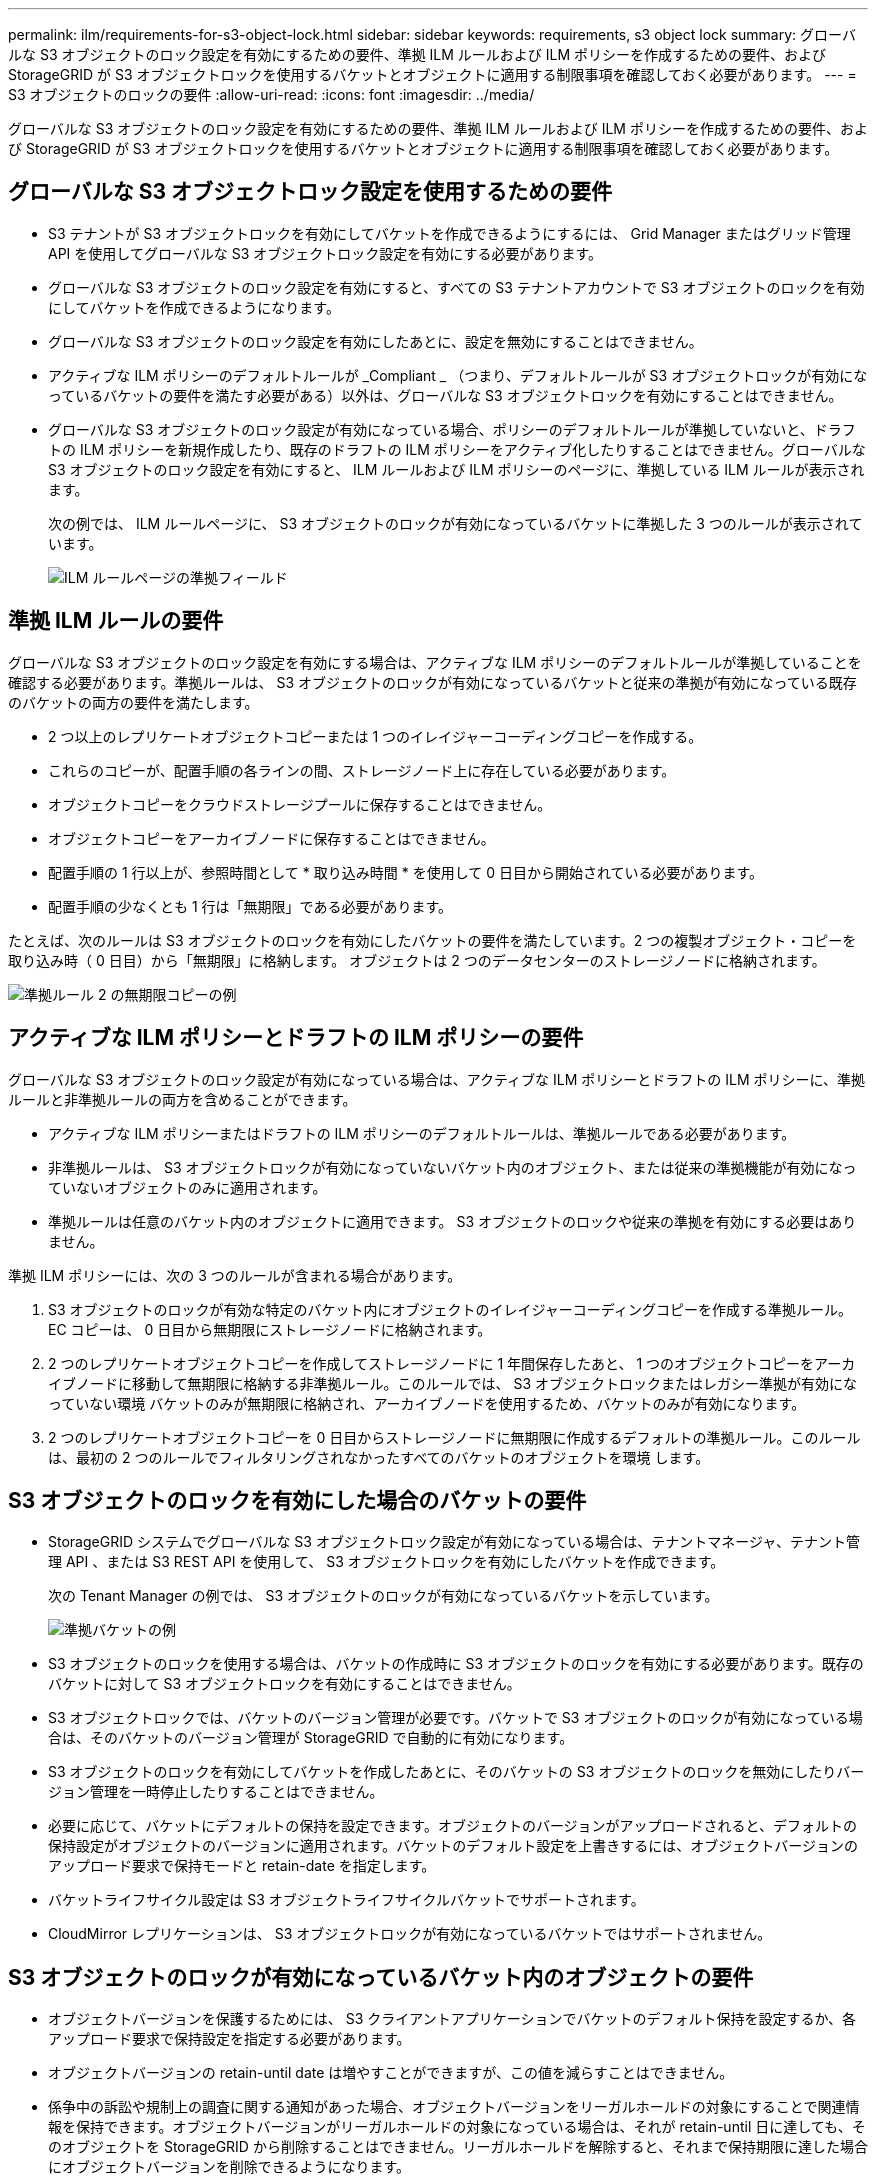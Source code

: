 ---
permalink: ilm/requirements-for-s3-object-lock.html 
sidebar: sidebar 
keywords: requirements, s3 object lock 
summary: グローバルな S3 オブジェクトのロック設定を有効にするための要件、準拠 ILM ルールおよび ILM ポリシーを作成するための要件、および StorageGRID が S3 オブジェクトロックを使用するバケットとオブジェクトに適用する制限事項を確認しておく必要があります。 
---
= S3 オブジェクトのロックの要件
:allow-uri-read: 
:icons: font
:imagesdir: ../media/


[role="lead"]
グローバルな S3 オブジェクトのロック設定を有効にするための要件、準拠 ILM ルールおよび ILM ポリシーを作成するための要件、および StorageGRID が S3 オブジェクトロックを使用するバケットとオブジェクトに適用する制限事項を確認しておく必要があります。



== グローバルな S3 オブジェクトロック設定を使用するための要件

* S3 テナントが S3 オブジェクトロックを有効にしてバケットを作成できるようにするには、 Grid Manager またはグリッド管理 API を使用してグローバルな S3 オブジェクトロック設定を有効にする必要があります。
* グローバルな S3 オブジェクトのロック設定を有効にすると、すべての S3 テナントアカウントで S3 オブジェクトのロックを有効にしてバケットを作成できるようになります。
* グローバルな S3 オブジェクトのロック設定を有効にしたあとに、設定を無効にすることはできません。
* アクティブな ILM ポリシーのデフォルトルールが _Compliant _ （つまり、デフォルトルールが S3 オブジェクトロックが有効になっているバケットの要件を満たす必要がある）以外は、グローバルな S3 オブジェクトロックを有効にすることはできません。
* グローバルな S3 オブジェクトのロック設定が有効になっている場合、ポリシーのデフォルトルールが準拠していないと、ドラフトの ILM ポリシーを新規作成したり、既存のドラフトの ILM ポリシーをアクティブ化したりすることはできません。グローバルな S3 オブジェクトのロック設定を有効にすると、 ILM ルールおよび ILM ポリシーのページに、準拠している ILM ルールが表示されます。
+
次の例では、 ILM ルールページに、 S3 オブジェクトのロックが有効になっているバケットに準拠した 3 つのルールが表示されています。

+
image::../media/compliance_fields_on_ilm_rules_page.png[ILM ルールページの準拠フィールド]





== 準拠 ILM ルールの要件

グローバルな S3 オブジェクトのロック設定を有効にする場合は、アクティブな ILM ポリシーのデフォルトルールが準拠していることを確認する必要があります。準拠ルールは、 S3 オブジェクトのロックが有効になっているバケットと従来の準拠が有効になっている既存のバケットの両方の要件を満たします。

* 2 つ以上のレプリケートオブジェクトコピーまたは 1 つのイレイジャーコーディングコピーを作成する。
* これらのコピーが、配置手順の各ラインの間、ストレージノード上に存在している必要があります。
* オブジェクトコピーをクラウドストレージプールに保存することはできません。
* オブジェクトコピーをアーカイブノードに保存することはできません。
* 配置手順の 1 行以上が、参照時間として * 取り込み時間 * を使用して 0 日目から開始されている必要があります。
* 配置手順の少なくとも 1 行は「無期限」である必要があります。


たとえば、次のルールは S3 オブジェクトのロックを有効にしたバケットの要件を満たしています。2 つの複製オブジェクト・コピーを取り込み時（ 0 日目）から「無期限」に格納します。 オブジェクトは 2 つのデータセンターのストレージノードに格納されます。

image::../media/compliant_rule_two_copies_forever.png[準拠ルール 2 の無期限コピーの例]



== アクティブな ILM ポリシーとドラフトの ILM ポリシーの要件

グローバルな S3 オブジェクトのロック設定が有効になっている場合は、アクティブな ILM ポリシーとドラフトの ILM ポリシーに、準拠ルールと非準拠ルールの両方を含めることができます。

* アクティブな ILM ポリシーまたはドラフトの ILM ポリシーのデフォルトルールは、準拠ルールである必要があります。
* 非準拠ルールは、 S3 オブジェクトロックが有効になっていないバケット内のオブジェクト、または従来の準拠機能が有効になっていないオブジェクトのみに適用されます。
* 準拠ルールは任意のバケット内のオブジェクトに適用できます。 S3 オブジェクトのロックや従来の準拠を有効にする必要はありません。


準拠 ILM ポリシーには、次の 3 つのルールが含まれる場合があります。

. S3 オブジェクトのロックが有効な特定のバケット内にオブジェクトのイレイジャーコーディングコピーを作成する準拠ルール。EC コピーは、 0 日目から無期限にストレージノードに格納されます。
. 2 つのレプリケートオブジェクトコピーを作成してストレージノードに 1 年間保存したあと、 1 つのオブジェクトコピーをアーカイブノードに移動して無期限に格納する非準拠ルール。このルールでは、 S3 オブジェクトロックまたはレガシー準拠が有効になっていない環境 バケットのみが無期限に格納され、アーカイブノードを使用するため、バケットのみが有効になります。
. 2 つのレプリケートオブジェクトコピーを 0 日目からストレージノードに無期限に作成するデフォルトの準拠ルール。このルールは、最初の 2 つのルールでフィルタリングされなかったすべてのバケットのオブジェクトを環境 します。




== S3 オブジェクトのロックを有効にした場合のバケットの要件

* StorageGRID システムでグローバルな S3 オブジェクトロック設定が有効になっている場合は、テナントマネージャ、テナント管理 API 、または S3 REST API を使用して、 S3 オブジェクトロックを有効にしたバケットを作成できます。
+
次の Tenant Manager の例では、 S3 オブジェクトのロックが有効になっているバケットを示しています。

+
image::../media/compliant_bucket.png[準拠バケットの例]

* S3 オブジェクトのロックを使用する場合は、バケットの作成時に S3 オブジェクトのロックを有効にする必要があります。既存のバケットに対して S3 オブジェクトロックを有効にすることはできません。
* S3 オブジェクトロックでは、バケットのバージョン管理が必要です。バケットで S3 オブジェクトのロックが有効になっている場合は、そのバケットのバージョン管理が StorageGRID で自動的に有効になります。
* S3 オブジェクトのロックを有効にしてバケットを作成したあとに、そのバケットの S3 オブジェクトのロックを無効にしたりバージョン管理を一時停止したりすることはできません。
* 必要に応じて、バケットにデフォルトの保持を設定できます。オブジェクトのバージョンがアップロードされると、デフォルトの保持設定がオブジェクトのバージョンに適用されます。バケットのデフォルト設定を上書きするには、オブジェクトバージョンのアップロード要求で保持モードと retain-date を指定します。
* バケットライフサイクル設定は S3 オブジェクトライフサイクルバケットでサポートされます。
* CloudMirror レプリケーションは、 S3 オブジェクトロックが有効になっているバケットではサポートされません。




== S3 オブジェクトのロックが有効になっているバケット内のオブジェクトの要件

* オブジェクトバージョンを保護するためには、 S3 クライアントアプリケーションでバケットのデフォルト保持を設定するか、各アップロード要求で保持設定を指定する必要があります。
* オブジェクトバージョンの retain-until date は増やすことができますが、この値を減らすことはできません。
* 係争中の訴訟や規制上の調査に関する通知があった場合、オブジェクトバージョンをリーガルホールドの対象にすることで関連情報を保持できます。オブジェクトバージョンがリーガルホールドの対象になっている場合は、それが retain-until 日に達しても、そのオブジェクトを StorageGRID から削除することはできません。リーガルホールドを解除すると、それまで保持期限に達した場合にオブジェクトバージョンを削除できるようになります。
* S3 オブジェクトロックにはバージョン管理されたバケットを使用する必要があります。保持設定はオブジェクトのバージョンごとに適用されます。オブジェクトバージョンには、 retain-until date 設定とリーガルホールド設定の両方を設定できます。ただし、オブジェクトバージョンを保持することはできません。また、どちらも保持することはできません。オブジェクトの retain-une-date 設定またはリーガルホールド設定を指定すると、要求で指定されたバージョンのみが保護されます。オブジェクトの以前のバージョンはロックされたまま、オブジェクトの新しいバージョンを作成できます。




== S3 オブジェクトのロックが有効なバケット内のオブジェクトのライフサイクル

S3 オブジェクトのロックが有効になっているバケットに保存された各オブジェクトは、次の 3 つの段階を経て処理されます。

. * オブジェクトの取り込み *
+
** S3 オブジェクトのロックが有効になっているバケットにオブジェクトのバージョンを追加すると、 S3 クライアントアプリケーションではデフォルトのバケット保持設定を使用できるほか、必要に応じてオブジェクトの保持設定を指定することもできます（ retain-une-date 、リーガルホールド、またはその両方）。StorageGRID は、そのオブジェクトのメタデータを生成します。これには、一意のオブジェクト ID （ UUID ）と取り込み日時が含まれます。
** 保持設定のあるオブジェクトのバージョンが取り込まれたあとに、そのデータと S3 ユーザ定義メタデータを変更することはできません。
** StorageGRID は、オブジェクトメタデータをオブジェクトデータとは別に格納します。各サイトですべてのオブジェクトメタデータのコピーを 3 つ保持します。


. * オブジェクト保持 *
+
** オブジェクトの複数のコピーが StorageGRID によって格納される。コピーの正確な数、タイプ、格納場所は、アクティブな ILM ポリシーの準拠ルールによって決まります。


. * オブジェクトの削除 *
+
** オブジェクトは、 retain-until - date に到達したときに削除できます。
** リーガルホールドの対象になっているオブジェクトは削除できません。




.関連情報
* xref:../tenant/index.adoc[テナントアカウントを使用する]
* xref:../s3/index.adoc[S3 を使用する]
* xref:managing-objects-with-s3-object-lock.adoc#comparing-s3-object-lock-to-legacy-compliance[S3 オブジェクトロックと従来の準拠の比較]
* xref:example-7-compliant-ilm-policy-for-s3-object-lock.adoc[例 7 ： S3 オブジェクトロックの準拠 ILM ポリシー]
* xref:../audit/index.adoc[監査ログを確認します]
* xref:../s3/operations-on-buckets.adoc#using-s3-object-lock-default-bucket-retention[S3 オブジェクトロックのデフォルトバケット保持を使用する]。

